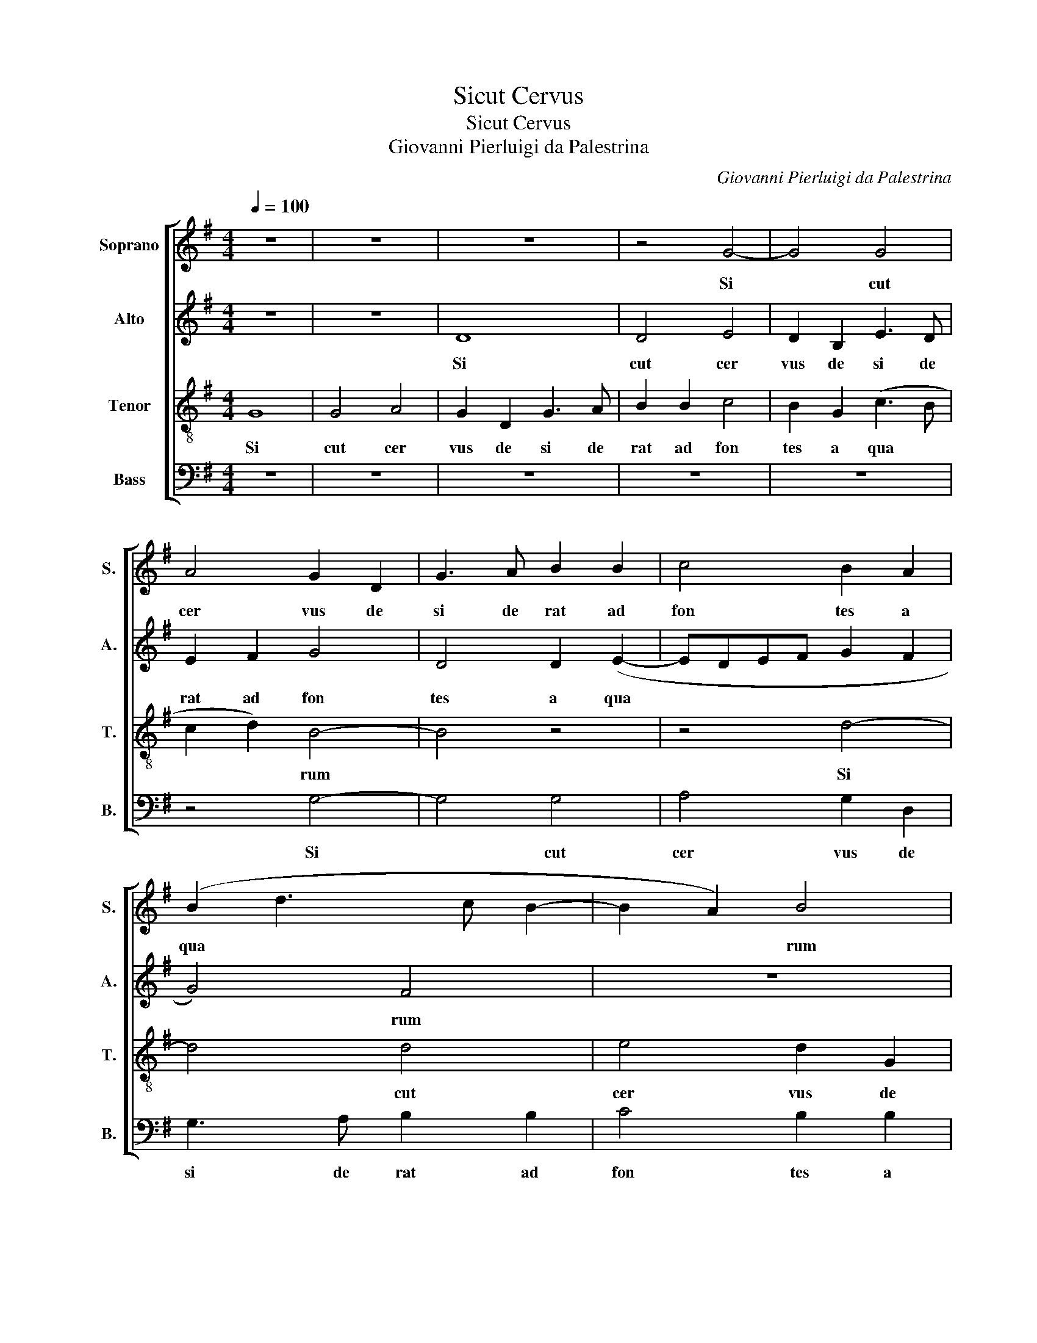 X:1
T:Sicut Cervus
T:Sicut Cervus
T:Giovanni Pierluigi da Palestrina
C:Giovanni Pierluigi da Palestrina
%%score [ 1 2 3 4 ]
L:1/8
Q:1/4=100
M:4/4
K:G
V:1 treble nm="Soprano" snm="S."
V:2 treble nm="Alto" snm="A."
V:3 treble-8 nm="Tenor" snm="T."
V:4 bass nm="Bass" snm="B."
V:1
 z8 | z8 | z8 | z4 G4- | G4 G4 | A4 G2 D2 | G3 A B2 B2 | c4 B2 A2 | (B2 d3 c B2- | B2 A2) B4 | %10
w: |||Si|* cut|cer vus de|si de rat ad|fon tes a|qua * * *|* * rum|
 (d3 c BA B2- | BA G4) F2 | G8 | z8 | z4 G4- | G4 G4 | A4 G2 D2 | G3 A B2 B2 | c4 B2 (GA | %19
w: a * * * *|* * * qua|||si|* cut|cer vus de|si de rat ad|fon tes a *|
 BcdB c4 | B2) (A3 G G2- | G2 FE F4) | G8 | z8 | z8 | z4 G4- | G4 F4 | (E3 F G2) (A2- | AG G4 F2 | %29
w: |* qua * *||rum|||i|* ta|de * * si||
 E2 D2 E2) E2 | D8 | z8 | z8 | z4 A4- | A4 G4 | F3 G A2 B2- | B2 A2 (B4- | B2 AG A4 | G3 F E4) | %39
w: * * * de|rat|||i|* ta|de * * si|* de rat|||
 z4 c4- | c2 B2 B4 | A8 | G8 | z2 G2 A2 (c2- | c2 B2 A4- | A4) (G3 A | B2 AG A4) | z8 | c6 B2 | %49
w: a|* ni ma|me|a|ad te De||* us *|||a ni|
 B4 A4- | A4 G4 | z2 G2 A2 (c2- | c2 B2 A3 G | EF G4 F2) | G8- | G8- | G8- | G8 |] %58
w: ma me|* a|ad te De|||us||||
V:2
 z8 | z8 | D8 | D4 E4 | D2 B,2 E3 D | E2 F2 G4 | D4 D2 (E2- | EDEF G2 F2 | G4) F4 | z8 | G8 | %11
w: ||Si|cut cer|vus de si de|rat ad fon|tes a qua||* rum||Si|
 G4 A4 | G2 G,2 B,3 C | D2 (E3 D C2- | CB, B,2) E4 | D2 D2 G,4 | D6 B,2 | B,3 C D2 D2 | E4 D4 | %19
w: cut cer|vus de si de|rat ad * *|* * * fon|tes a qua|rum de|si de rat ad|fon tes|
 G4 (G4- | G2 F2 E4 | D8 | B,3 A, B,C B,2- | B,2 A,G, A,4) | G,8 | z8 | z8 | C8 | B,4 (A,3 B, | %29
w: a qua|||||rum|||i|ta de *|
 C2) (D3 C C2- | C2 B,A, B,4- | B,2) B,2 A,4 | E8- | E4 D4- | D4 z4 | D8 | C4 (B,3 C | D2) E4 D2 | %38
w: * si * *||* de rat|i|* ta||i|ta de *|* si de|
 (E6 DC | D4 C4) | z4 G4- | G2 F2 F4 | E4 D4- | D4 (C3 D | E2) D2 D4 | D4 z2 G2- | G2 F2 F4 | %47
w: rat * *||a|* ni ma|me a|* ad *|* te De|us a|* ni ma|
 E4 D4 | C3 D E2 D2- | D2 G4 F2 | E8- | E4 (C3 D | E4) C2 (E2- | E2 D2) D4 | z2 D2 E2 (G2- | %55
w: me a|ad * * te|* De *|us|* ad *|* te De|* * us|ad te De|
 GFED C2 D2 | E8) | D8 |] %58
w: ||us|
V:3
 G8 | G4 A4 | G2 D2 G3 A | B2 B2 c4 | B2 G2 (c3 B | c2 d2) B4- | B4 z4 | z4 d4- | d4 d4 | %9
w: Si|cut cer|vus de si de|rat ad fon|tes a qua *|* * rum||Si|* cut|
 e4 d2 G2 | B3 c d2 d2 | e4 d4 | (B3 c d2 G2) | (B4 c3 d | e2 d3 c c2- | c2 BA B2 G2- | G2 F2 G4- | %17
w: cer vus de|si de rat ad|fon tes|a * * *|qua * *|||* * rum|
 G4) z4 | z2 G2 B3 c | d2 d2 e4 | (d3 c) (B2 c2) | A8 | G4 z4 | d8 | c4 (B3 c | d2) (e3 d d2- | %26
w: |de si de|rat ad fon|tes * a *|qua|rum|i|ta de *|* si * *|
 d2) ^c2 (d4 | G4) z4 | z4 z2 A2 | A2 B2 c2 c2 | G4 z4 | d8 | c4 B2 c2- | cB (B2 A2) A2 | %34
w: * de rat||i|ta de si de|rat|i|ta de si|* de rat * i|
 D2 A2 B2 B2 | A4 z4 | z4 G4- | G4 F4 | (E3 F G2) A2- | AG (G4 F2) | (G3 A B3 c | d4) z4 | %42
w: ta de si de|rat|i|* ta|de * * si|* * de *|rat * * *||
 z2 c4 B2 | B4 A4 | (G4 D4- | D2) A2 B2 (c2 | d2 DE FGAF | G2 A3 G G2- | G2) F2 G4 | z8 | %50
w: a ni|ma me|a *|* ad te De|||* * us||
 z2 c4 B2 | B4 A4 | G2 G2 A2 (c2- | c2 B2 A4) | G4 z2 B2 | c2 (e4 d2 | c8) | B8 |] %58
w: a ni|ma me|a ad te De||us ad|te De *||us|
V:4
 z8 | z8 | z8 | z8 | z8 | z4 G,4- | G,4 G,4 | A,4 G,2 D,2 | G,3 A, B,2 B,2 | C4 B,2 B,2 | G,4 G,4 | %11
w: |||||Si|* cut|cer vus de|si de rat ad|fon tes a|qua rum|
 z8 | G,8 | G,4 A,4 | G,4 C,4 | G,3 F, E,2 E,2 | D,4 G,,4 | z2 G,2 G,2 G,2 | (C,D,E,F,) G,4 | %19
w: |si|cut cer|vus de|si de rat ad|fon tes|de si de|rat * * * *|
 G,4 C,4 | D,2 D,2 (E,2 C,2) | D,8 | z4 G,4- | G,4 F,4 | (E,3 F, G,2 E,2 | F,2) (G,3 F,E,D, | %26
w: ad fon|tes a qua *|rum|i|* ta|de * * *|* si * * *|
 E,4 D,4 | C,3 D, E,2) F,2 | (G,4 D,4) | z8 | z4 G,4- | G,4 F,4 | (E,3 F, G,2) (A,2- | %33
w: |* * * de|rat *||i|* ta|de * * si|
 A,G, G,4 F,E, | F,4) G,4 | D,8 | z8 | z8 | C,8 | B,,4 A,,4 | (E,3 F, G,2) G,2 | D,6 D,2 | %42
w: |* de|rat|||i|ta de|si * * de|rat de|
 E,2 C,2 G,4- | G,4 z4 | z2 G,4 F,2 | F,4 E,4 | D,4 D,4 | E,2 (C,4 B,,2 | A,,4) G,,4 | %49
w: si de rat||a ni|ma me|a ad|te De *|* us|
 G,4 D,2 D,2 | A,4 E,4 | E,4 (A,,3 B,, | C,D, E,2) (A,,3 B,, | C,2 G,,2) D,2 D,2 | %54
w: a ni ma|me a|ad te *|* * * De *|* * us ad|
 E,2 (G,3 F,E,D, | C,6 B,,2 | C,8) | G,,8 |] %58
w: te De * * *|||us|

